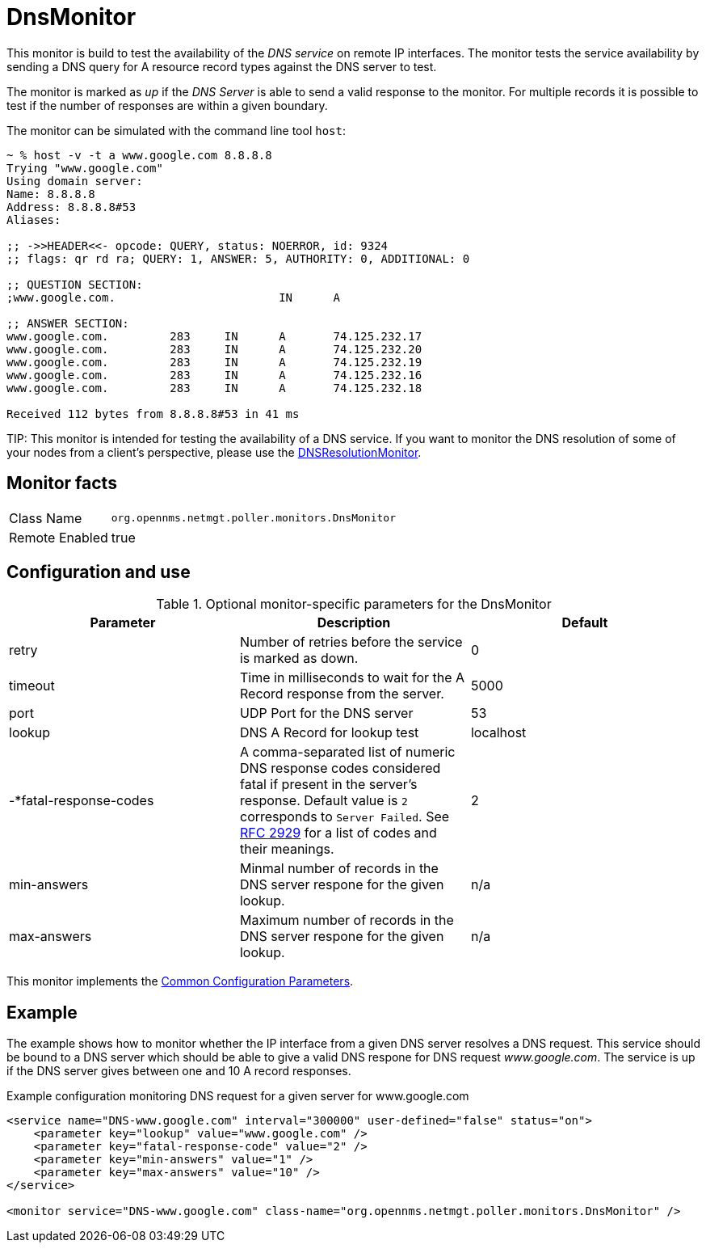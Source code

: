 
= DnsMonitor

This monitor is build to test the availability of the _DNS service_ on remote IP interfaces.
The monitor tests the service availability by sending a DNS query for A resource record types against the DNS server to test.

The monitor is marked as _up_ if the _DNS Server_ is able to send a valid response to the monitor.
For multiple records it is possible to test if the number of responses are within a given boundary.

The monitor can be simulated with the command line tool `host`:

[source]
----
~ % host -v -t a www.google.com 8.8.8.8
Trying "www.google.com"
Using domain server:
Name: 8.8.8.8
Address: 8.8.8.8#53
Aliases:

;; ->>HEADER<<- opcode: QUERY, status: NOERROR, id: 9324
;; flags: qr rd ra; QUERY: 1, ANSWER: 5, AUTHORITY: 0, ADDITIONAL: 0

;; QUESTION SECTION:
;www.google.com.			IN	A

;; ANSWER SECTION:
www.google.com.		283	IN	A	74.125.232.17
www.google.com.		283	IN	A	74.125.232.20
www.google.com.		283	IN	A	74.125.232.19
www.google.com.		283	IN	A	74.125.232.16
www.google.com.		283	IN	A	74.125.232.18

Received 112 bytes from 8.8.8.8#53 in 41 ms
----

TIP:
This monitor is intended for testing the availability of a DNS service.
If you want to monitor the DNS resolution of some of your nodes from a client's perspective, please use the <<service-assurance/monitors/DNSResolutionMonitor.adoc#poller-dns-resolution-monitor,DNSResolutionMonitor>>.

== Monitor facts

[options="autowidth"]
|===
| Class Name     | `org.opennms.netmgt.poller.monitors.DnsMonitor`
| Remote Enabled | true
|===

== Configuration and use

.Optional monitor-specific parameters for the DnsMonitor
[options="header, %autowidth"]
|===
| *Parameter* | *Description* | *Default*                                                                             
| retry                | Number of retries before the service is marked as down.                                    | 0
| timeout              | Time in milliseconds to wait for the A Record response from the server.                     | 5000
| port                 | UDP Port for the DNS server                                                                  | 53
| lookup               | DNS A Record for lookup test                                                               | localhost
| -*fatal-response-codes | A comma-separated list of numeric DNS response codes considered fatal if
                           present in the server's response. Default value is `2` corresponds to `Server Failed`. See http://tools.ietf.org/html/rfc2929[RFC 2929] for a
                           list of codes and their meanings.  | 2
| min-answers          | Minmal number of records in the DNS server respone for the given lookup.                      | n/a
| max-answers          | Maximum number of records in the DNS server respone for the given lookup.                     | n/a
|===

This monitor implements the <<service-assurance/monitors/introduction.adoc#ga-service-assurance-monitors-common-parameters, Common Configuration Parameters>>.

== Example

The example shows how to monitor whether the IP interface from a given DNS server resolves a DNS request.
This service should be bound to a DNS server which should be able to give a valid DNS respone for DNS request _www.google.com_.
The service is up if the DNS server gives between one and 10 A record responses.

.Example configuration monitoring DNS request for a given server for www.google.com
[source, xml]
----
<service name="DNS-www.google.com" interval="300000" user-defined="false" status="on">
    <parameter key="lookup" value="www.google.com" />
    <parameter key="fatal-response-code" value="2" />
    <parameter key="min-answers" value="1" />
    <parameter key="max-answers" value="10" />
</service>

<monitor service="DNS-www.google.com" class-name="org.opennms.netmgt.poller.monitors.DnsMonitor" />
----
